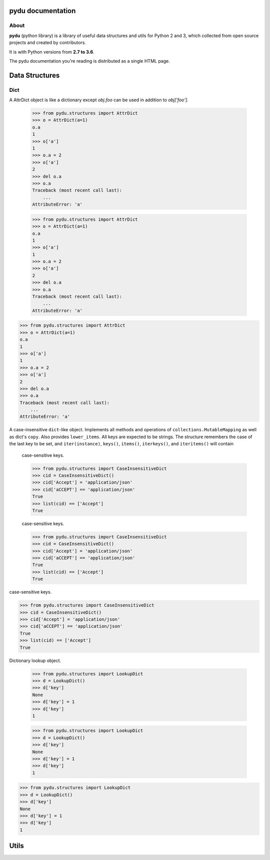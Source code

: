 .. pydu documentation master file, created by
   sphinx-quickstart on Fri Oct  6 23:05:59 2017.
   You can adapt this file completely to your liking, but it should at least
   contain the root `toctree` directive.

pydu documentation
===================

About
-----

**pydu** (python library) is a library of useful data structures and utils
for Python 2 and 3, which collected from open source projects and created by
contributors.

It is with Python versions from **2.7 to 3.6**.

The pydu documentation you're reading is distributed as a single HTML page.


Data Structures
===============

Dict
----

.. class:: pydu.structures.AttrDict(seq=None, **kwargs)

  A AttrDict object is like a dictionary except `obj.foo` can be used
  in addition to `obj['foo']`.

    >>> from pydu.structures import AttrDict
    >>> o = AttrDict(a=1)
    o.a
    1
    >>> o['a']
    1
    >>> o.a = 2
    >>> o['a']
    2
    >>> del o.a
    >>> o.a
    Traceback (most recent call last):
        ...
    AttributeError: 'a'




    >>> from pydu.structures import AttrDict
    >>> o = AttrDict(a=1)
    o.a
    1
    >>> o['a']
    1
    >>> o.a = 2
    >>> o['a']
    2
    >>> del o.a
    >>> o.a
    Traceback (most recent call last):
        ...
    AttributeError: 'a'




  >>> from pydu.structures import AttrDict
  >>> o = AttrDict(a=1)
  o.a
  1
  >>> o['a']
  1
  >>> o.a = 2
  >>> o['a']
  2
  >>> del o.a
  >>> o.a
  Traceback (most recent call last):
      ...
  AttributeError: 'a'


.. class:: pydu.structures.CaseInsensitiveDict(data=None, **kwargs)

  A case-insensitive ``dict``-like object.
  Implements all methods and operations of ``collections.MutableMapping``
  as well as dict's ``copy``. Also provides ``lower_items``.
  All keys are expected to be strings. The structure remembers the
  case of the last key to be set, and ``iter(instance)``, ``keys()``,
  ``items()``, ``iterkeys()``, and ``iteritems()`` will contain
    case-sensitive keys.

    >>> from pydu.structures import CaseInsensitiveDict
    >>> cid = CaseInsensitiveDict()
    >>> cid['Accept'] = 'application/json'
    >>> cid['aCCEPT'] == 'application/json'
    True
    >>> list(cid) == ['Accept']
    True



    case-sensitive keys.

    >>> from pydu.structures import CaseInsensitiveDict
    >>> cid = CaseInsensitiveDict()
    >>> cid['Accept'] = 'application/json'
    >>> cid['aCCEPT'] == 'application/json'
    True
    >>> list(cid) == ['Accept']
    True



  case-sensitive keys.

  >>> from pydu.structures import CaseInsensitiveDict
  >>> cid = CaseInsensitiveDict()
  >>> cid['Accept'] = 'application/json'
  >>> cid['aCCEPT'] == 'application/json'
  True
  >>> list(cid) == ['Accept']
  True


.. class:: pydu.structures.LookupDict(name=None)

  Dictionary lookup object.

    >>> from pydu.structures import LookupDict
    >>> d = LookupDict()
    >>> d['key']
    None
    >>> d['key'] = 1
    >>> d['key']
    1




    >>> from pydu.structures import LookupDict
    >>> d = LookupDict()
    >>> d['key']
    None
    >>> d['key'] = 1
    >>> d['key']
    1




  >>> from pydu.structures import LookupDict
  >>> d = LookupDict()
  >>> d['key']
  None
  >>> d['key'] = 1
  >>> d['key']
  1


Utils
=====
